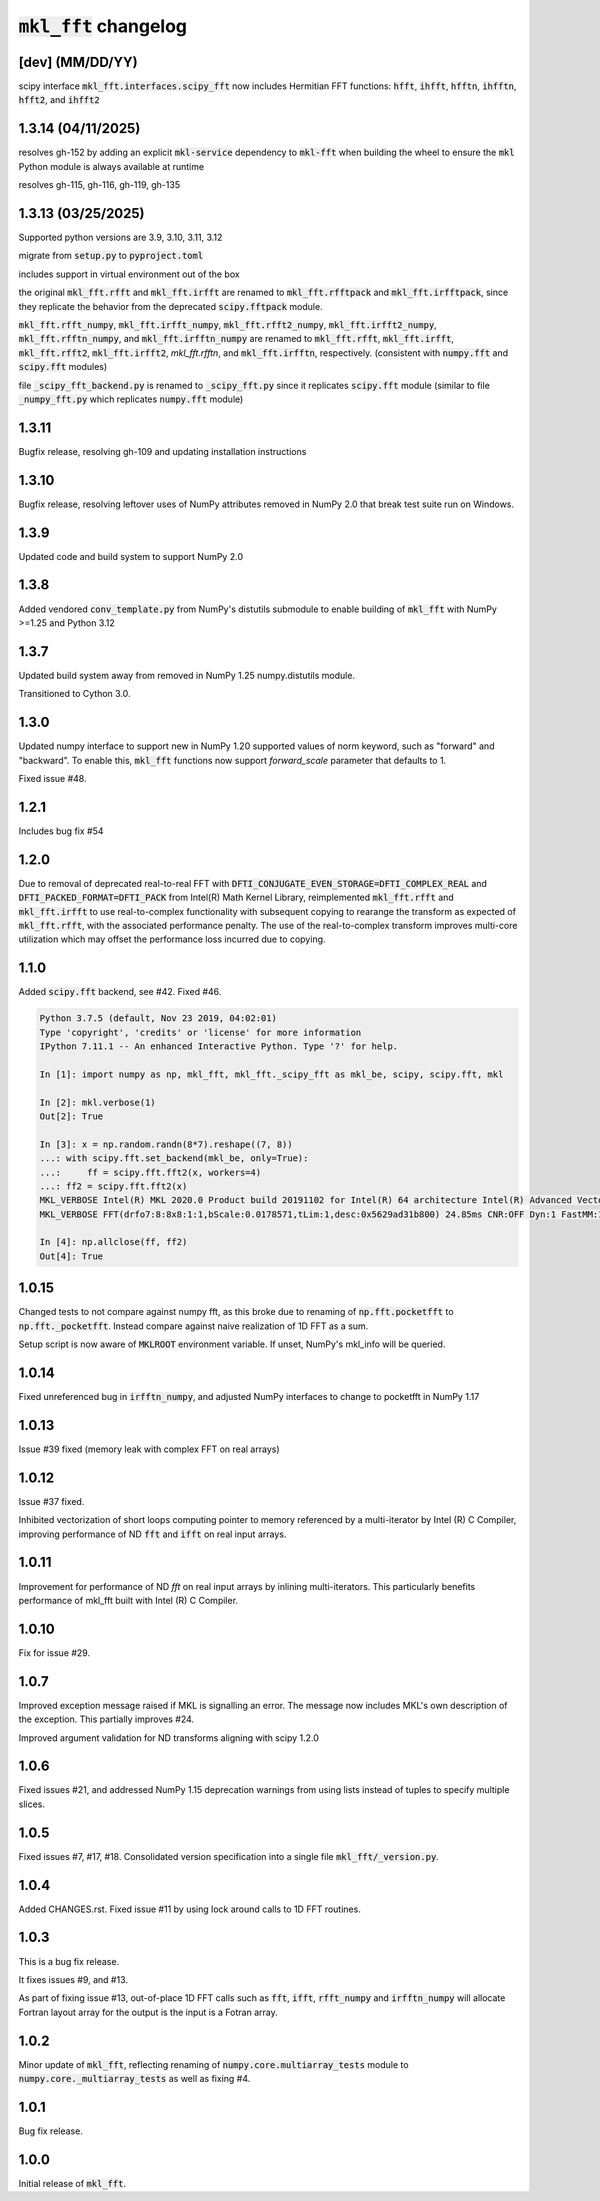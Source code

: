 =========================
:code:`mkl_fft` changelog
=========================

[dev] (MM/DD/YY)
==================

scipy interface :code:`mkl_fft.interfaces.scipy_fft` now includes Hermitian FFT functions:
:code:`hfft`, :code:`ihfft`, :code:`hfftn`, :code:`ihfftn`, :code:`hfft2`, and :code:`ihfft2`

1.3.14 (04/11/2025)
===================

resolves gh-152 by adding an explicit :code:`mkl-service` dependency to :code:`mkl-fft` when building the wheel
to ensure the :code:`mkl` Python module is always available at runtime

resolves gh-115, gh-116, gh-119, gh-135


1.3.13 (03/25/2025)
===================

Supported python versions are 3.9, 3.10, 3.11, 3.12

migrate from :code:`setup.py` to :code:`pyproject.toml`

includes support in virtual environment out of the box

the original :code:`mkl_fft.rfft` and :code:`mkl_fft.irfft` are renamed to :code:`mkl_fft.rfftpack` and :code:`mkl_fft.irfftpack`,
since they replicate the behavior from the deprecated :code:`scipy.fftpack` module.

:code:`mkl_fft.rfft_numpy`, :code:`mkl_fft.irfft_numpy`, :code:`mkl_fft.rfft2_numpy`, :code:`mkl_fft.irfft2_numpy`,
:code:`mkl_fft.rfftn_numpy`, and :code:`mkl_fft.irfftn_numpy` are renamed to :code:`mkl_fft.rfft`, :code:`mkl_fft.irfft`,
:code:`mkl_fft.rfft2`, :code:`mkl_fft.irfft2`, `mkl_fft.rfftn`, and :code:`mkl_fft.irfftn`, respectively.
(consistent with :code:`numpy.fft` and :code:`scipy.fft` modules)

file :code:`_scipy_fft_backend.py` is renamed to :code:`_scipy_fft.py` since it replicates :code:`scipy.fft` module
(similar to file :code:`_numpy_fft.py` which replicates :code:`numpy.fft` module)

1.3.11
======

Bugfix release, resolving gh-109 and updating installation instructions


1.3.10
======

Bugfix release, resolving leftover uses of NumPy attributes removed in NumPy 2.0 that break
test suite run on Windows.

1.3.9
=====

Updated code and build system to support NumPy 2.0

1.3.8
=====

Added vendored :code:`conv_template.py` from NumPy's distutils submodule to enable building of :code:`mkl_fft` with
NumPy >=1.25 and Python 3.12

1.3.7
=====

Updated build system away from removed in NumPy 1.25 numpy.distutils module.

Transitioned to Cython 3.0.


1.3.0
=====

Updated numpy interface to support new in NumPy 1.20 supported values of norm keyword, such as "forward" and "backward".
To enable this, :code:`mkl_fft` functions now support `forward_scale` parameter that defaults to 1.

Fixed issue #48.

1.2.1
=====

Includes bug fix #54

1.2.0
=====

Due to removal of deprecated real-to-real FFT with :code:`DFTI_CONJUGATE_EVEN_STORAGE=DFTI_COMPLEX_REAL` and
:code:`DFTI_PACKED_FORMAT=DFTI_PACK` from Intel(R) Math Kernel Library, reimplemented :code:`mkl_fft.rfft` and
:code:`mkl_fft.irfft` to use real-to-complex functionality with subsequent copying to rearange the transform as expected
of :code:`mkl_fft.rfft`, with the associated performance penalty. The use of the real-to-complex
transform improves multi-core utilization which may offset the performance loss incurred due to copying.


1.1.0
=====

Added :code:`scipy.fft` backend, see #42. Fixed #46.


.. code-block:: python

    Python 3.7.5 (default, Nov 23 2019, 04:02:01)
    Type 'copyright', 'credits' or 'license' for more information
    IPython 7.11.1 -- An enhanced Interactive Python. Type '?' for help.

    In [1]: import numpy as np, mkl_fft, mkl_fft._scipy_fft as mkl_be, scipy, scipy.fft, mkl

    In [2]: mkl.verbose(1)
    Out[2]: True

    In [3]: x = np.random.randn(8*7).reshape((7, 8))
    ...: with scipy.fft.set_backend(mkl_be, only=True):
    ...:     ff = scipy.fft.fft2(x, workers=4)
    ...: ff2 = scipy.fft.fft2(x)
    MKL_VERBOSE Intel(R) MKL 2020.0 Product build 20191102 for Intel(R) 64 architecture Intel(R) Advanced Vector Extensions 2 (Intel(R) AVX2) enabled processors, Lnx 2.40GHz intel_thread
    MKL_VERBOSE FFT(drfo7:8:8x8:1:1,bScale:0.0178571,tLim:1,desc:0x5629ad31b800) 24.85ms CNR:OFF Dyn:1 FastMM:1 TID:0  NThr:16,FFT:4

    In [4]: np.allclose(ff, ff2)
    Out[4]: True


1.0.15
======

Changed tests to not compare against numpy fft, as this broke due to renaming of :code:`np.fft.pocketfft` to
:code:`np.fft._pocketfft`. Instead compare against naive realization of 1D FFT as a sum.

Setup script is now aware of :code:`MKLROOT` environment variable. If unset, NumPy's mkl_info will be queried.


1.0.14
======

Fixed unreferenced bug in :code:`irfftn_numpy`, and adjusted NumPy interfaces to change to pocketfft in NumPy 1.17


1.0.13
======

Issue #39 fixed (memory leak with complex FFT on real arrays)


1.0.12
======
Issue #37 fixed.

Inhibited vectorization of short loops computing pointer to memory referenced by a multi-iterator by Intel (R) C Compiler,
improving performance of ND :code:`fft` and :code:`ifft` on real input arrays.


1.0.11
======
Improvement for performance of ND `fft` on real input arrays by inlining multi-iterators.
This particularly benefits performance of mkl_fft built with Intel (R) C Compiler.


1.0.10
======
Fix for issue #29.


1.0.7
=====
Improved exception message raised if MKL is signalling an error. The message now includes MKL's own description of the exception.
This partially improves #24.

Improved argument validation for ND transforms aligning with scipy 1.2.0

1.0.6
=====

Fixed issues #21, and addressed NumPy 1.15 deprecation warnings from using lists instead of tuples to specify multiple slices.

1.0.5
=====

Fixed issues #7, #17, #18.
Consolidated version specification into a single file :code:`mkl_fft/_version.py`.

1.0.4
=====

Added CHANGES.rst. Fixed issue #11 by using lock around calls to 1D FFT routines.

1.0.3
=====

This is a bug fix release.

It fixes issues #9, and #13.

As part of fixing issue #13, out-of-place 1D FFT calls such as :code:`fft`, :code:`ifft`, :code:`rfft_numpy`
and :code:`irfftn_numpy` will allocate Fortran layout array for the output is the input is a Fotran array.


1.0.2
=====

Minor update of :code:`mkl_fft`, reflecting renaming of :code:`numpy.core.multiarray_tests` module to
:code:`numpy.core._multiarray_tests` as well as fixing #4.


1.0.1
=====

Bug fix release.

1.0.0
=====

Initial release of :code:`mkl_fft`.
